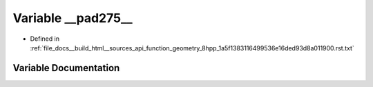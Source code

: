 .. _exhale_variable_function__geometry__8hpp__1a5f1383116499536e16ded93d8a011900_8rst_8txt_1ac941dbd6247414144caa13f0accd9038:

Variable __pad275__
===================

- Defined in :ref:`file_docs__build_html__sources_api_function_geometry_8hpp_1a5f1383116499536e16ded93d8a011900.rst.txt`


Variable Documentation
----------------------


.. doxygenvariable:: __pad275__
